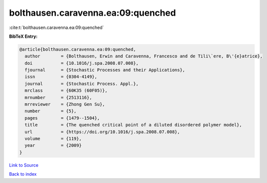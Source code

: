 bolthausen.caravenna.ea:09:quenched
===================================

:cite:t:`bolthausen.caravenna.ea:09:quenched`

**BibTeX Entry:**

.. code-block:: bibtex

   @article{bolthausen.caravenna.ea:09:quenched,
     author        = {Bolthausen, Erwin and Caravenna, Francesco and de Tili\`ere, B\'{e}atrice},
     doi           = {10.1016/j.spa.2008.07.008},
     fjournal      = {Stochastic Processes and their Applications},
     issn          = {0304-4149},
     journal       = {Stochastic Process. Appl.},
     mrclass       = {60K35 (60F05)},
     mrnumber      = {2513116},
     mrreviewer    = {Zhong Gen Su},
     number        = {5},
     pages         = {1479--1504},
     title         = {The quenched critical point of a diluted disordered polymer model},
     url           = {https://doi.org/10.1016/j.spa.2008.07.008},
     volume        = {119},
     year          = {2009}
   }

`Link to Source <https://doi.org/10.1016/j.spa.2008.07.008},>`_


`Back to index <../By-Cite-Keys.html>`_
